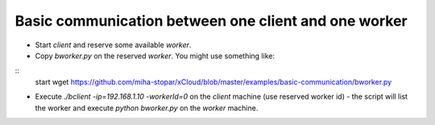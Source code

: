 Basic communication between one client and one worker
=====

* Start *client* and reserve some available *worker*.
* Copy *bworker.py* on the reserved *worker*. You might use something like:

::
	start wget https://github.com/miha-stopar/xCloud/blob/master/examples/basic-communication/bworker.py

* Execute *./bclient -ip=192.168.1.10 -workerId=0* on the *client* machine (use reserved worker id) - the script will list the worker and execute *python bworker.py* on the *worker* machine.

